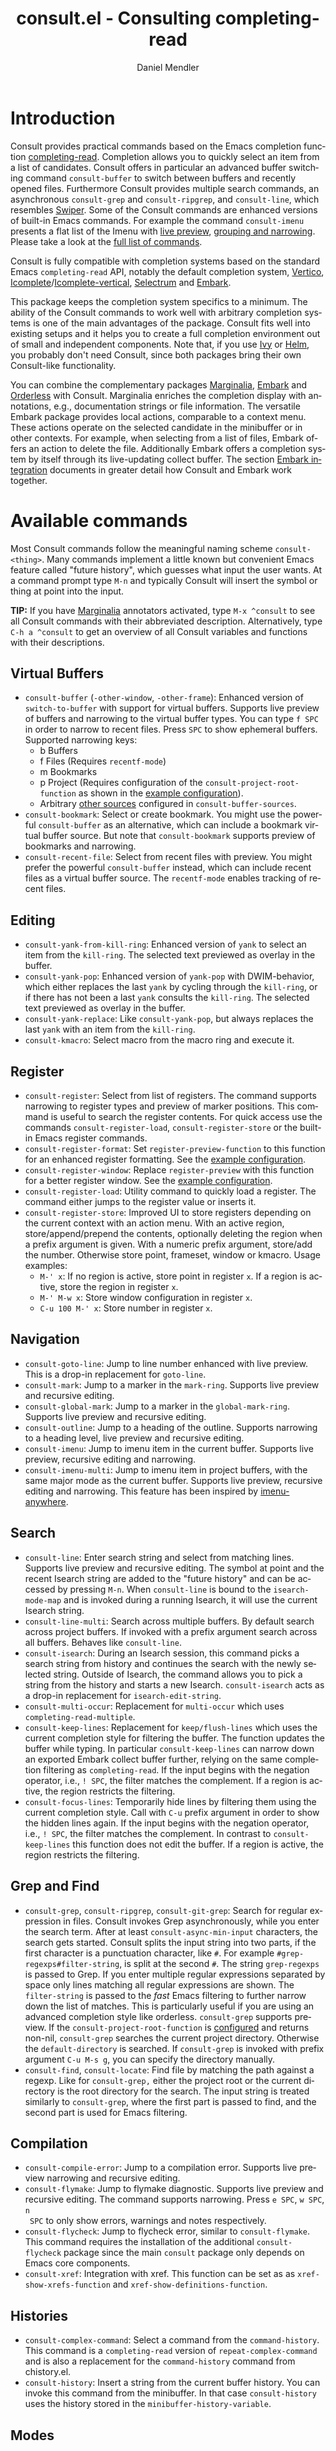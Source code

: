 #+title: consult.el - Consulting completing-read
#+author: Daniel Mendler
#+language: en
#+export_file_name: consult.texi
#+texinfo_dir_category: Emacs
#+texinfo_dir_title: Consult: (consult).
#+texinfo_dir_desc: Useful commands built on completing-read.

#+html: <a href="http://elpa.gnu.org/packages/consult.html"><img alt="GNU ELPA" src="https://elpa.gnu.org/packages/consult.svg"/></a>
#+html: <a href="http://elpa.gnu.org/devel/consult.html"><img alt="GNU-devel ELPA" src="https://elpa.gnu.org/devel/consult.svg"/></a>
#+html: <a href="https://melpa.org/#/consult"><img alt="MELPA" src="https://melpa.org/packages/consult-badge.svg"/></a>
#+html: <a href="https://stable.melpa.org/#/consult"><img alt="MELPA Stable" src="https://stable.melpa.org/packages/consult-badge.svg"/></a>

* Introduction
  :properties:
  :description: Why Consult?
  :end:
#+cindex: introduction

Consult provides practical commands based on the Emacs completion function
[[https://www.gnu.org/software/emacs/manual/html_node/elisp/Minibuffer-Completion.html][completing-read]]. Completion allows you to quickly select an item from a list of
candidates. Consult offers in particular an advanced buffer switching command
=consult-buffer= to switch between buffers and recently opened files. Furthermore
Consult provides multiple search commands, an asynchronous =consult-grep= and
=consult-ripgrep=, and =consult-line=, which resembles [[https://github.com/abo-abo/swiper#swiper][Swiper]]. Some of the Consult
commands are enhanced versions of built-in Emacs commands. For example the
command =consult-imenu= presents a flat list of the Imenu with [[#live-previews][live preview]],
[[#narrowing-and-grouping][grouping and narrowing]]. Please take a look at the [[#available-commands][full list of commands]].

Consult is fully compatible with completion systems based on the standard Emacs
=completing-read= API, notably the default completion system, [[https://github.com/minad/vertico][Vertico]],
[[https://www.gnu.org/software/emacs/manual/html_node/emacs/Icomplete.html][Icomplete]]/[[https://github.com/oantolin/icomplete-vertical][Icomplete-vertical]], [[https://github.com/raxod502/selectrum][Selectrum]] and [[https://github.com/oantolin/embark/][Embark]].

This package keeps the completion system specifics to a minimum. The ability of
the Consult commands to work well with arbitrary completion systems is one of
the main advantages of the package. Consult fits well into existing setups and
it helps you to create a full completion environment out of small and
independent components. Note that, if you use [[https://github.com/abo-abo/swiper#ivy][Ivy]] or [[https://github.com/emacs-helm/helm][Helm]], you probably don't
need Consult, since both packages bring their own Consult-like functionality.

You can combine the complementary packages [[https://github.com/minad/marginalia/][Marginalia]], [[https://github.com/oantolin/embark/][Embark]] and [[https://github.com/oantolin/orderless][Orderless]] with
Consult. Marginalia enriches the completion display with annotations, e.g.,
documentation strings or file information. The versatile Embark package provides
local actions, comparable to a context menu. These actions operate on the
selected candidate in the minibuffer or in other contexts. For example, when
selecting from a list of files, Embark offers an action to delete the file.
Additionally Embark offers a completion system by itself through its
live-updating collect buffer. The section [[#embark-integration][Embark integration]] documents in
greater detail how Consult and Embark work together.

** Screenshots                                                     :noexport:

#+caption: consult-grep
[[https://github.com/minad/consult/blob/main/images/consult-grep.gif?raw=true]]
Fig. 1: Command =consult-git-grep=

#+caption: consult-imenu
[[https://github.com/minad/consult/blob/main/images/consult-imenu.png?raw=true]]
Fig. 2: Command =consult-imenu=

#+caption: consult-line
[[https://github.com/minad/consult/blob/main/images/consult-line.png?raw=true]]
Fig. 3: Command =consult-line=

* Available commands
  :properties:
  :custom_id: available-commands
  :description: Navigation, search, editing commands and more
  :end:
#+cindex: commands

Most Consult commands follow the meaningful naming scheme =consult-<thing>=.
Many commands implement a little known but convenient Emacs feature called
"future history", which guesses what input the user wants. At a command prompt
type =M-n= and typically Consult will insert the symbol or thing at point into
the input.

*TIP:* If you have [[https://github.com/minad/marginalia][Marginalia]] annotators activated, type =M-x ^consult= to see
all Consult commands with their abbreviated description. Alternatively, type
=C-h a ^consult= to get an overview of all Consult variables and functions with
their descriptions.

** Virtual Buffers
   :properties:
   :description: Buffers, bookmarks and recent files
   :end:
 #+cindex: virtual buffers

 #+findex: consult-buffer
 #+findex: consult-buffer-other-window
 #+findex: consult-buffer-other-frame
 #+findex: consult-recent-file
 #+findex: consult-bookmark
 - =consult-buffer= (=-other-window=, =-other-frame=): Enhanced version
   of =switch-to-buffer= with support for virtual buffers. Supports live preview
   of buffers and narrowing to the virtual buffer types. You can type =f SPC= in
   order to narrow to recent files. Press =SPC= to show ephemeral buffers.
   Supported narrowing keys:
   - b Buffers
   - f Files (Requires =recentf-mode=)
   - m Bookmarks
   - p Project (Requires configuration of the =consult-project-root-function=
     as shown in the [[#use-package-example][example configuration]]).
   - Arbitrary [[#multiple-sources][other sources]] configured in =consult-buffer-sources=.
 - =consult-bookmark=: Select or create bookmark. You might use the
   powerful =consult-buffer= as an alternative, which can include a bookmark
   virtual buffer source. But note that =consult-bookmark= supports preview of
   bookmarks and narrowing.
 - =consult-recent-file=: Select from recent files with preview.
   You might prefer the powerful =consult-buffer= instead, which can include
   recent files as a virtual buffer source. The =recentf-mode= enables tracking of
   recent files.

** Editing
   :properties:
   :description: Commands useful for editing
   :end:
 #+cindex: editing

 #+findex: consult-yank-pop
 #+findex: consult-yank-from-kill-ring
 #+findex: consult-yank-replace
 #+findex: consult-kmacro
 - =consult-yank-from-kill-ring=: Enhanced version of =yank= to select an item
   from the =kill-ring=. The selected text previewed as overlay in the buffer.
 - =consult-yank-pop=: Enhanced version of =yank-pop= with DWIM-behavior, which
   either replaces the last =yank= by cycling through the =kill-ring=, or if there
   has not been a last =yank= consults the =kill-ring=. The selected text previewed
   as overlay in the buffer.
 - =consult-yank-replace=: Like =consult-yank-pop=, but always replaces the last
   =yank= with an item from the =kill-ring=.
 - =consult-kmacro=: Select macro from the macro ring and execute it.

** Register
   :properties:
   :description: Searching through registers and fast access
   :end:
 #+cindex: register

 #+findex: consult-register
 #+findex: consult-register-load
 #+findex: consult-register-store
 #+findex: consult-register-format
 #+findex: consult-register-window
 - =consult-register=: Select from list of registers. The command
   supports narrowing to register types and preview of marker positions. This
   command is useful to search the register contents. For quick access use the
   commands =consult-register-load=, =consult-register-store= or the built-in Emacs
   register commands.
 - =consult-register-format=: Set =register-preview-function= to this function for
   an enhanced register formatting. See the [[#use-package-example][example configuration]].
 - =consult-register-window=: Replace =register-preview= with this function for a
   better register window. See the [[#use-package-example][example configuration]].
 - =consult-register-load=: Utility command to quickly load a register.
   The command either jumps to the register value or inserts it.
 - =consult-register-store=: Improved UI to store registers depending on the current
   context with an action menu. With an active region, store/append/prepend the
   contents, optionally deleting the region when a prefix argument is given.
   With a numeric prefix argument, store/add the number. Otherwise store point,
   frameset, window or kmacro. Usage examples:
   * =M-' x=: If no region is active, store point in register =x=.
     If a region is active, store the region in register =x=.
   * =M-' M-w x=: Store window configuration in register =x=.
   * =C-u 100 M-' x=: Store number in register =x=.

** Navigation
   :properties:
   :description: Mark rings, outlines and imenu
   :end:
 #+cindex: navigation

 #+findex: consult-goto-line
 #+findex: consult-mark
 #+findex: consult-global-mark
 #+findex: consult-outline
 #+findex: consult-imenu
 #+findex: consult-imenu-multi
 - =consult-goto-line=: Jump to line number enhanced with live preview.
   This is a drop-in replacement for =goto-line=.
 - =consult-mark=: Jump to a marker in the =mark-ring=. Supports live
   preview and recursive editing.
 - =consult-global-mark=: Jump to a marker in the =global-mark-ring=.
   Supports live preview and recursive editing.
 - =consult-outline=: Jump to a heading of the outline. Supports narrowing
   to a heading level, live preview and recursive editing.
 - =consult-imenu=: Jump to imenu item in the current buffer. Supports
   live preview, recursive editing and narrowing.
 - =consult-imenu-multi=: Jump to imenu item in project buffers, with
   the same major mode as the current buffer. Supports live preview,
   recursive editing and narrowing. This feature has been inspired by
   [[https://github.com/vspinu/imenu-anywhere][imenu-anywhere]].

** Search
   :properties:
   :description: Line search, grep and file search
   :end:
 #+cindex: search

 #+findex: consult-line
 #+findex: consult-line-multi
 #+findex: consult-multi-occur
 #+findex: consult-keep-lines
 #+findex: consult-focus-lines
 #+findex: consult-isearch
 - =consult-line=: Enter search string and select from matching lines.
   Supports live preview and recursive editing. The symbol at point and the
   recent Isearch string are added to the "future history" and can be accessed
   by pressing =M-n=. When =consult-line= is bound to the =isearch-mode-map= and
   is invoked during a running Isearch, it will use the current Isearch string.
 - =consult-line-multi=: Search across multiple buffers. By default search across
   project buffers. If invoked with a prefix argument search across all buffers.
   Behaves like =consult-line=.
 - =consult-isearch=: During an Isearch session, this command picks a
   search string from history and continues the search with the newly selected
   string. Outside of Isearch, the command allows you to pick a string from the
   history and starts a new Isearch. =consult-isearch= acts as a drop-in
   replacement for =isearch-edit-string=.
 - =consult-multi-occur=: Replacement for =multi-occur= which uses
   =completing-read-multiple=.
 - =consult-keep-lines=: Replacement for =keep/flush-lines=
   which uses the current completion style for filtering the buffer. The
   function updates the buffer while typing. In particular =consult-keep-lines=
   can narrow down an exported Embark collect buffer further, relying on the
   same completion filtering as ~completing-read~. If the input begins with the
   negation operator, i.e., ~! SPC~, the filter matches the complement. If a
   region is active, the region restricts the filtering.
 - =consult-focus-lines=: Temporarily hide lines by filtering them using the current
   completion style. Call with =C-u= prefix argument in order to show the hidden
   lines again. If the input begins with the negation operator, i.e., ~! SPC~,
   the filter matches the complement. In contrast to =consult-keep-lines= this
   function does not edit the buffer. If a region is active, the region restricts
   the filtering.

** Grep and Find
   :properties:
   :description: Searching through the filesystem
   :end:
 #+cindex: grep
 #+cindex: find
 #+cindex: locate

 #+findex: consult-grep
 #+findex: consult-ripgrep
 #+findex: consult-git-grep
 #+findex: consult-find
 #+findex: consult-locate
 - =consult-grep=, =consult-ripgrep=, =consult-git-grep=: Search for regular expression
   in files. Consult invokes Grep asynchronously, while you enter the search
   term. After at least =consult-async-min-input= characters, the search gets
   started. Consult splits the input string into two parts, if the first
   character is a punctuation character, like =#=. For example
   =#grep-regexps#filter-string=, is split at the second =#=. The string
   =grep-regexps= is passed to Grep. If you enter multiple regular expressions
   separated by space only lines matching all regular expressions are shown. The
   =filter-string= is passed to the /fast/ Emacs filtering to further narrow down
   the list of matches. This is particularly useful if you are using an advanced
   completion style like orderless. =consult-grep= supports preview. If the
   =consult-project-root-function= is [[#use-package-example][configured]] and returns non-nil, =consult-grep=
   searches the current project directory. Otherwise the =default-directory= is
   searched. If =consult-grep= is invoked with prefix argument =C-u M-s g=, you can
   specify the directory manually.
 - =consult-find=, =consult-locate=: Find file by
   matching the path against a regexp. Like for =consult-grep,= either the project
   root or the current directory is the root directory for the search. The input
   string is treated similarly to =consult-grep=, where the first part is passed
   to find, and the second part is used for Emacs filtering.

** Compilation
   :properties:
   :description: Jumping to references and compilation errors
   :end:
  #+cindex: compilation errors

 #+findex: consult-compile-error
 #+findex: consult-flymake
 #+findex: consult-flycheck
 #+findex: consult-xref
 - =consult-compile-error=: Jump to a compilation error. Supports live preview
   narrowing and recursive editing.
 - =consult-flymake=: Jump to flymake diagnostic. Supports live preview and
   recursive editing. The command supports narrowing. Press =e SPC=, =w SPC=, =n
   SPC= to only show errors, warnings and notes respectively.
 - =consult-flycheck=: Jump to flycheck error, similar to =consult-flymake=.
   This command requires the installation of the additional =consult-flycheck=
   package since the main =consult= package only depends on Emacs core
   components.
 - =consult-xref=: Integration with xref. This function can be set as
   as =xref-show-xrefs-function= and =xref-show-definitions-function=.

** Histories
   :properties:
   :description: Navigating histories
   :end:
 #+cindex: history

 #+findex: consult-complex-command
 #+findex: consult-history
 - =consult-complex-command=: Select a command from the
   =command-history=. This command is a =completing-read= version of
   =repeat-complex-command= and is also a replacement for the =command-history=
   command from chistory.el.
 - =consult-history=: Insert a string from the current buffer history.
   You can invoke this command from the minibuffer. In that case =consult-history=
   uses the  history stored in the =minibuffer-history-variable=.

** Modes
   :properties:
   :description: Toggling minor modes and executing commands
   :end:
 #+cindex: minor mode
 #+cindex: major mode

 #+findex: consult-minor-mode-menu
 #+findex: consult-mode-command
 - =consult-minor-mode-menu=: Enable/disable minor mode. Supports
   narrowing to on/off/local/global modes by pressing =i/o/l/g SPC=
   respectively.
 - =consult-mode-command=: Run a command from the currently active minor
   or major modes. Supports narrowing to local-minor/global-minor/major
   mode via the keys =l/g/m=.

** Org Mode
   :properties:
   :description: Org-specific commands
   :end:

 #+findex: consult-org-heading
 #+findex: consult-org-agenda
 - =consult-org-heading=: Similar to =consult-outline=, for Org
   buffers. Supports narrowing by heading level, priority and TODO
   state, as well as live preview and recursive editing.
 - =consult-org-agenda=: Jump to an agenda heading. Supports
   narrowing by heading level, priority and TODO state, as well as
   live preview and recursive editing.

** Miscellaneous
   :properties:
   :description: Various other useful commands
   :end:

 #+findex: consult-apropos
 #+findex: consult-file-externally
 #+findex: consult-completion-in-region
 #+findex: consult-completing-read-multiple
 #+findex: consult-theme
 #+findex: consult-man
 #+findex: consult-preview-at-point
 #+findex: consult-preview-at-point-mode
 - =consult-apropos=: Replacement for =apropos= with completion.
 - =consult-man=: Find Unix man page, via Unix =apropos= or =man -k=.
   =consult-man= opens the selected man page using the Emacs =man= command.
 - =consult-file-externally=: Select a file and open it externally,
   e.g. using =xdg-open= on Linux.
 - =consult-theme=: Select a theme and disable all currently enabled
   themes. Supports live preview of the theme while scrolling through the
   candidates.
 - =consult-preview-at-point= and =consult-preview-at-point-mode=: Command and
   minor mode which previews the candidate at point in the =*Completions*= buffer.
   This is mainly relevant if you use the default =*Completions*= UI or if you
   want to enable preview in Embark Collect buffers.
 - =consult-completion-in-region=: This function can be set as
   =completion-in-region-function=. Then the minibuffer completion UI will be used
   for =completion-at-point=. This function is particularly useful in combination
   with Vertico or Icomplete, since these UIs do not provide their own
   =completion-in-region-function=. Selectrum already comes with its own function
   similar to =consult-completion-in-region=. If you use the default =*Completions*=
   UI, note that =consult-completion-in-region= is not useful.
   #+begin_src emacs-lisp
     ;; Use `consult-completion-in-region' if Vertico is enabled.
     ;; Otherwise use the default `completion--in-region' function.
     (setq completion-in-region-function
           (lambda (&rest args)
             (apply (if vertico-mode
                        #'consult-completion-in-region
                      #'completion--in-region)
                    args)))
   #+end_src
   Instead of =consult-completion-in-region=, you may prefer to see the
   completions directly in the buffer as a small popup. In that case, I
   recommend either the [[https://github.com/minad/corfu][Corfu]] or the [[https://github.com/company-mode/company-mode][Company]] package. There is a technical
   caveat of =consult-completion-in-region= in combination with Lsp-mode or Eglot.
   The Lsp server relies on the input at point, in order to generate refined
   candidate strings. Since the completion is transferred from the original
   buffer to the minibuffer, the server does not receive the updated input. Lsp
   completion should work with Corfu or Company though, which perform the
   completion directly in the original buffer.
 - =consult-completing-read-multiple=: Enhanced drop-in replacement for
   =completing-read-multiple= which works better for long candidates. You can
   select/deselect multiple candidates by pressing ~RET~. Afterwards the
   selections are confirmed by pressing ~RET~ again.

* Special features
  :properties:
  :description: Enhancements over built-in `completing-read'
  :end:

 Consult enhances =completing-read= with live previews of candidates, additional
 narrowing capabilities to candidate groups and asynchronously generated
 candidate lists. The internal =consult--read= function, which is used by most
 Consult commands, is a thin wrapper around =completing-read= and provides the
 special functionality. In order to support multiple candidate sources there
 exists the high-level function =consult--multi=. The architecture of Consult
 allows it to work with different completion systems in the backend, while still
 offering advanced features.

** Live previews
   :properties:
   :description: Preview the currently selected candidate
   :custom_id: live-previews
   :end:
 #+cindex: preview

 Some Consult commands support live previews. For example when you scroll
 through the items of =consult-line=, the buffer will scroll to the
 corresponding position. It is possible to jump back and forth between the
 minibuffer and the buffer to perform recursive editing while the search is
 ongoing.

 Consult enables previews by default. You can disable them by adjusting the
 =consult-preview-key= variable. Furthermore it is possible to specify keybindings
 which trigger the preview manually as shown in the [[#use-package-example][example configuration]]. The
 default setting of =consult-preview-key= is =any= which means that Consult triggers
 the preview /immediately/ on any key press when the selected candidate changes.
 You can configure each command individually with its own =:preview-key=. The
 following settings are possible:

 - Automatic and immediate =any=
 - Automatic and delayed =(:debounce 0.5 any)=
 - Manual and immediate =(kbd "M-.")=
 - Manual and delayed =(list :debounce 0.5 (kbd "M-."))=
 - Disabled =nil=

 A safe recommendation is to leave automatic immediate previews enabled in
 general and disable the automatic preview only for commands, where the preview
 may be expensive due to file loading.

 #+begin_src emacs-lisp
   (consult-customize
    consult-ripgrep consult-git-grep consult-grep
    consult-bookmark consult-recent-file consult-xref
    consult--source-file consult--source-project-file consult--source-bookmark
    :preview-key (kbd "M-."))
 #+end_src

 In this case one may wonder what the difference is between using an Embark
 action on the current candidate in comparison to a manually triggered preview.
 The main difference is that the files opened by manual preview are closed again
 after the completion session. Furthermore during preview some functionality is
 disabled to improve the performance, see for example
 =consult-preview-excluded-hooks=. Files larger than =consult-preview-raw-size=
 are previewed literally without syntax highlighting and without changing the
 major mode.

 Delaying the preview is particularly useful for =consult-theme=, since the theme
 preview is a little bit slow. The delay can result in a smoother UI.

 #+begin_src emacs-lisp
   ;; Preview on any key press, but delay 0.5s
   (consult-customize consult-theme :preview-key '(:debounce 0.5 any))
   ;; Preview immediately on M-., on up/down after 0.5s, on any other key after 1s
   (consult-customize consult-theme
                      :preview-key
                      (list (kbd "M-.")
                            :debounce 0.5 (kbd "<up>") (kbd "<down>")
                            :debounce 1 any))
 #+end_src

** Narrowing and grouping
   :properties:
   :description: Restricting the completion to a candidate group
   :custom_id: narrowing-and-grouping
   :end:
 #+cindex: narrowing

 Consult has special support for candidate groups. If the completion UI supports
 the grouping functionality, the UI separates the groups with thin lines and
 shows group titles. As of now, Vertico, Selectrum and Icomplete-vertical
 provide support. Grouping is useful if the list of candidates consists of
 candidates of multiple types or candidates from [[#multiple-sources][multiple sources]], like the
 =consult-buffer= command, which shows both buffers and recently opened files.
 Note that you can disable the group titles by setting the =:group= property of
 the corresponding command to using the =consult-customize= macro.

 By entering a narrowing prefix or by pressing a narrowing key it is possible to
 restrict the completion candidates to a certain candidate group. When you use
 the =consult-buffer= command, you can enter the prefix =b SPC= to restrict list of
 candidates to buffers only. If you press =DEL= afterwards, the full candidate
 list will be shown again. Furthermore a narrowing prefix key and a widening key
 can be configured which can be pressed to achieve the same effect, see the
 configuration variables =consult-narrow-key= and =consult-widen-key=.

 After pressing =consult-narrow-key=, the possible narrowing keys can be shown
 by pressing =C-h=. When pressing =C-h= after some prefix key, the
 =prefix-help-command= is invoked, which shows the keybinding help window by
 default. As a more compact alternative, there is the =consult-narrow-help=
 command which can be bound to a key, for example =?= or =C-h= in the
 =consult-narrow-map=, as shown in the [[#use-package-example][example configuration]]. If [[https://github.com/justbur/emacs-which-key][which-key]] is
 installed, the narrowing keys are automatically shown in the which-key window
 after pressing the =consult-narrow-key=.

** Asynchronous search
   :properties:
   :description: Filtering asynchronously generated candidate lists
   :end:
 #+cindex: asynchronous search

 Consult has support for asynchronous generation of candidate lists. This
 feature is used for search commands like =consult-grep=, where the list of
 matches is generated dynamically while the user is typing a grep regular
 expression. The grep process is executed in the background. When modifying the
 grep regular expression, the background process is terminated and a new process
 is started with the modified regular expression.

 The matches, which have been found, can then be narrowed using the installed
 Emacs completion-style. This can be powerful if you are using for example the
 =orderless= completion style.

 This two-level filtering is possible by splitting the input string. Part of the
 input string is treated as input to grep and part of the input is used for
 filtering. There are multiple splitting styles available, configured in
 ~consult-async-split-styles-alist~: =nil=, =comma=, =semicolon= and =perl=. The default
 splitting style is configured with the variable ~consult-async-split-style~.

 With the =comma= and =semicolon= splitting styles, the first word before the comma
 or semicolon is passed to grep, the remaining string is used for filtering. The
 =nil= splitting style does not perform any splitting, the whole input is passed
 to grep.

 The =perl= splitting style splits the input string at a punctuation character,
 using a similar syntax as Perl regular expressions.

 Examples:

 - =#defun=: Search for "defun" using grep.
 - =#consult embark=: Search for both "consult" and "embark" using grep.
 - =#defun#consult=: Search for "defun" using grep, filter with the word
   "consult".
 - =/defun/consult=: It is also possible to use other punctuation
   characters.
 - =#to#=: Force searching for "to" using grep, since the grep pattern
   must be longer than =consult-async-min-input= characters by default.
 - =#defun -- --invert-match#=: Pass argument =--invert-match= to grep.

 Asynchronous processes like =find= and =grep= create an error log buffer
 =_*consult-async*= (note the leading space), which is useful for
 troubleshooting. The prompt has a small indicator showing the process status:

 - =:= the usual prompt colon, before input is provided.
 - =*= with warning face, the process is running.
 - =:= with success face, success, process exited with an error code of zero.
 - =!= with error face, failure, process exited with a nonzero error code.
 - =;= with error face, interrupted, for example if more input is provided.

** Multiple sources
   :properties:
   :description: Combining candidates from different sources
   :custom_id: multiple-sources
   :end:
  #+cindex: multiple sources

  Multiple synchronous candidate sources can be combined. This feature
  is used by the =consult-buffer= command to present buffer-like candidates in a
  single menu for quick access. By default =consult-buffer= includes buffers,
  bookmarks, recent files and project-specific buffers and files. It is possible
  to configure the list of sources via the =consult-buffer-sources= variable.
  Arbitrary custom sources can be defined.

  As an example, the bookmark source is defined as follows:

  #+begin_src emacs-lisp
  (defvar consult--source-bookmark
    `(:name     "Bookmark"
      :narrow   ?m
      :category bookmark
      :face     consult-bookmark
      :history  bookmark-history
      :items    ,#'bookmark-all-names
      :action   ,#'consult--bookmark-action))
  #+end_src

  Required source fields:
  - =:category= Completion category.
  - =:items= List of strings to select from or function returning list of strings.

  Optional source fields:
  - =:name= Name of the source, used for narrowing, group titles and annotations.
  - =:narrow= Narrowing character or =(character . string)= pair.
  - =:preview-key= Preview key or keys which trigger preview.
  - =:enabled= Function which must return t if the source is enabled.
  - =:hidden= When t candidates of this source are hidden by default.
  - =:face= Face used for highlighting the candidates.
  - =:annotate= Annotation function called for each candidate, returns string.
  - =:history= Name of history variable to add selected candidate.
  - =:default= Must be t if the first item of the source is the default value.
  - =:action= Action function called with the selected candidate.
  - =:state= State constructor for the source, must return the state function.
  - Other source fields can be added specifically to the use case.

  The =:state= and =:action= fields of the sources deserve a longer explanation.
  The =:action= function takes a single argument and is only called after
  selection with the selected candidate, if the selection has not been aborted.
  This functionality is provided for convenience and easy definition of sources.
  The =:state= field is more complicated and general. The =:state= function is a
  constructor function without arguments, which can perform some setup
  necessary for the preview. It must return a closure with two arguments: The
  first argument is the candidate string, the second argument is the restore
  flag. The state function is called during preview, if a preview key has been
  pressed, with the selected candidate or nil and the restore argument being
  nil. Furthermore the state function is always called after selection with the
  selected candidate or nil. The state function is called with nil for the
  candidate if for example the selection process has been aborted or if the
  original preview state should be restored during preview. The restore flag is
  t for the final call. The final call happens even if preview is disabled. For
  this reason you can also use the final call to the state function in a similar
  way as =:action=. You probably only want to specify both =:state= and
  =:action= if =:state= is purely responsible for preview and =:action= is then
  responsible for the real action after selection.

  In order to avoid slowness, =consult-buffer= only preview buffers by default.
  Loading recent files, bookmarks or views can result in expensive operations.
  However it is possible to configure the bookmark and file sources to also
  perform preview.

  #+begin_src emacs-lisp
    (consult-customize
     consult--source-file consult--source-project-file consult--source-bookmark
     :preview-key (kbd "M-."))
  #+end_src

  Sources can be added directly to the =consult-buffer-source= list for
  convenience. For example views can be added to the list of virtual buffers
  from a library like https://github.com/minad/bookmark-view/.

  #+begin_src emacs-lisp
  ;; Configure new bookmark-view source
  (add-to-list 'consult-buffer-sources
                (list :name     "View"
                      :narrow   ?v
                      :category 'bookmark
                      :face     'font-lock-keyword-face
                      :history  'bookmark-view-history
                      :action   #'consult--bookmark-jump
                      :items    #'bookmark-view-names)
                'append)

  ;; Modify bookmark source, such that views are hidden
  (setq consult--source-bookmark
        (plist-put
         consult--source-bookmark :items
         (lambda ()
           (bookmark-maybe-load-default-file)
           (mapcar #'car
                   (seq-remove (lambda (x)
                                 (eq #'bookmark-view-handler
                                     (alist-get 'handler (cdr x))))
                               bookmark-alist)))))
  #+end_src

  Other useful sources allow the creation of terminal and eshell
  buffers if they do not exist yet.

  #+begin_src emacs-lisp
  (defun mode-buffer-exists-p (mode)
    (seq-some (lambda (buf)
                (provided-mode-derived-p
                 (buffer-local-value 'major-mode buf)
                 mode))
              (buffer-list)))

  (defvar eshell-source
    `(:category 'consult-new
      :face     'font-lock-constant-face
      :action   ,(lambda (_) (eshell))
      :items
      ,(lambda ()
         (unless (mode-buffer-exists-p 'eshell-mode)
           '("*eshell* (new)")))))

  (defvar term-source
    `(:category 'consult-new
      :face     'font-lock-constant-face
      :action
      ,(lambda (_)
         (ansi-term (or (getenv "SHELL") "/bin/sh")))
      :items
      ,(lambda ()
         (unless (mode-buffer-exists-p 'term-mode)
           '("*ansi-term* (new)")))))

  (add-to-list 'consult-buffer-sources 'eshell-source 'append)
  (add-to-list 'consult-buffer-sources 'term-source 'append)
  #+end_src

  For more details, see the documentation of =consult-buffer= and of the
  internal =consult--multi= API. The =consult--multi= function can be used to
  create new multi-source commands, but is part of the internal API as of now,
  since some details may still change.

** Embark integration
   :properties:
   :description: Actions, Grep/Occur-buffer export
   :custom_id: embark-integration
   :end:
 #+cindex: embark

 *NOTE*: Install the =embark-consult= package from MELPA, which provides
 Consult-specific Embark actions and the Occur buffer export.

 Embark is a versatile package which offers context dependent actions,
 comparable to a context menu. See the [[https://github.com/oantolin/embark][Embark manual]] for an extensive
 description of its capabilities.

 Actions are commands which can operate on the currently selected candidate (or
 target in Embark terminology). When completing files, for example the
 =delete-file= command is offered. With Embark you can execute arbitrary commands
 on the currently selected candidate via =M-x=.

 Furthermore Embark provides the =embark-collect-snapshot= command, which collects
 candidates and presents them in an Embark collect buffer, where further actions
 can be applied to them. A related feature is the =embark-export= command, which
 exports candidate lists to a buffer of a special type. For example in the case
 of file completion, a Dired buffer is opened.

 In the context of Consult, particularly exciting is the possibility to export
 the matching lines from =consult-line=, =consult-outline=, =consult-mark= and
 =consult-global-mark=. The matching lines are exported to an Occur buffer where
 they can be edited via the =occur-edit-mode= (press key =e=). Similarly,
 Embark supports exporting the matches found by =consult-grep=,
 =consult-ripgrep= and =consult-git-grep= to a Grep buffer, where the matches
 across files can be edited, if the [[https://github.com/mhayashi1120/Emacs-wgrep][wgrep]] package is installed. The two
 workflows are symmetric.

 + =consult-line= -> =embark-export= to =occur-mode= buffer
   -> =occur-edit-mode= for editing of matches in buffer.
 + =consult-grep= -> =embark-export= to =grep-mode= buffer
   -> =wgrep= for editing of all matches.

* Configuration
  :properties:
  :description: Example configuration and customization variables
  :end:

Consult can be installed from [[http://elpa.gnu.org/packages/consult.html][ELPA]] or [[https://melpa.org/#/consult][MELPA]] via the Emacs built-in package
manager. Alternatively it can be directly installed from the development
repository via other non-standard package managers.

There is the [[https://github.com/minad/consult/wiki][Consult wiki]], where additional configuration examples can be
contributed.

*IMPORTANT:* It is strongly recommended that you enable [[https://www.gnu.org/software/emacs/manual/html_node/elisp/Lexical-Binding.html][lexical binding]] in your
configuration. Consult uses a functional programming style, relying on lambdas
and lexical closures. For this reason many Consult-related snippets require
lexical binding.

** Use-package example
 :properties:
 :description: Configuration example based on use-package
 :custom_id: use-package-example
 :end:
 #+cindex: use-package

The Consult package only provides commands and does not add any keybindings or
modes. Therefore the package is non-intrusive but requires a little setup
effort. In order to use the Consult commands, it is advised to add keybindings
for commands which are accessed often. Rarely used commands can be invoked via
=M-x=. Feel free to only bind the commands you consider useful to your workflow.
The configuration shown here relies on the =use-package= macro, which is a
convenient tool to manage package configurations.

*NOTE:* There is the [[https://github.com/minad/consult/wiki][Consult wiki]], where you can contribute additional
configuration examples.

 #+begin_src emacs-lisp
   ;; Example configuration for Consult
   (use-package consult
     ;; Replace bindings. Lazily loaded due by `use-package'.
     :bind (;; C-c bindings (mode-specific-map)
            ("C-c h" . consult-history)
            ("C-c m" . consult-mode-command)
            ("C-c b" . consult-bookmark)
            ("C-c k" . consult-kmacro)
            ;; C-x bindings (ctl-x-map)
            ("C-x M-:" . consult-complex-command)     ;; orig. repeat-complex-command
            ("C-x b" . consult-buffer)                ;; orig. switch-to-buffer
            ("C-x 4 b" . consult-buffer-other-window) ;; orig. switch-to-buffer-other-window
            ("C-x 5 b" . consult-buffer-other-frame)  ;; orig. switch-to-buffer-other-frame
            ;; Custom M-# bindings for fast register access
            ("M-#" . consult-register-load)
            ("M-'" . consult-register-store)          ;; orig. abbrev-prefix-mark (unrelated)
            ("C-M-#" . consult-register)
            ;; Other custom bindings
            ("M-y" . consult-yank-pop)                ;; orig. yank-pop
            ("<help> a" . consult-apropos)            ;; orig. apropos-command
            ;; M-g bindings (goto-map)
            ("M-g e" . consult-compile-error)
            ("M-g f" . consult-flymake)               ;; Alternative: consult-flycheck
            ("M-g g" . consult-goto-line)             ;; orig. goto-line
            ("M-g M-g" . consult-goto-line)           ;; orig. goto-line
            ("M-g o" . consult-outline)               ;; Alternative: consult-org-heading
            ("M-g m" . consult-mark)
            ("M-g k" . consult-global-mark)
            ("M-g i" . consult-imenu)
            ("M-g I" . consult-imenu-multi)
            ;; M-s bindings (search-map)
            ("M-s f" . consult-find)
            ("M-s F" . consult-locate)
            ("M-s g" . consult-grep)
            ("M-s G" . consult-git-grep)
            ("M-s r" . consult-ripgrep)
            ("M-s l" . consult-line)
            ("M-s L" . consult-line-multi)
            ("M-s m" . consult-multi-occur)
            ("M-s k" . consult-keep-lines)
            ("M-s u" . consult-focus-lines)
            ;; Isearch integration
            ("M-s e" . consult-isearch)
            :map isearch-mode-map
            ("M-e" . consult-isearch)                 ;; orig. isearch-edit-string
            ("M-s e" . consult-isearch)               ;; orig. isearch-edit-string
            ("M-s l" . consult-line)                  ;; needed by consult-line to detect isearch
            ("M-s L" . consult-line-multi))           ;; needed by consult-line to detect isearch

     ;; Enable automatic preview at point in the *Completions* buffer.
     ;; This is relevant when you use the default completion UI,
     ;; and not necessary for Vertico, Selectrum, etc.
     :hook (completion-list-mode . consult-preview-at-point-mode)

     ;; The :init configuration is always executed (Not lazy)
     :init

     ;; Optionally configure the register formatting. This improves the register
     ;; preview for `consult-register', `consult-register-load',
     ;; `consult-register-store' and the Emacs built-ins.
     (setq register-preview-delay 0
           register-preview-function #'consult-register-format)

     ;; Optionally tweak the register preview window.
     ;; This adds thin lines, sorting and hides the mode line of the window.
     (advice-add #'register-preview :override #'consult-register-window)

     ;; Optionally replace `completing-read-multiple' with an enhanced version.
     (advice-add #'completing-read-multiple :override #'consult-completing-read-multiple)

     ;; Use Consult to select xref locations with preview
     (setq xref-show-xrefs-function #'consult-xref
           xref-show-definitions-function #'consult-xref)

     ;; Configure other variables and modes in the :config section,
     ;; after lazily loading the package.
     :config

     ;; Optionally configure preview. The default value
     ;; is 'any, such that any key triggers the preview.
     ;; (setq consult-preview-key 'any)
     ;; (setq consult-preview-key (kbd "M-."))
     ;; (setq consult-preview-key (list (kbd "<S-down>") (kbd "<S-up>")))
     ;; For some commands and buffer sources it is useful to configure the
     ;; :preview-key on a per-command basis using the `consult-customize' macro.
     (consult-customize
      consult-theme
      :preview-key '(:debounce 0.2 any)
      consult-ripgrep consult-git-grep consult-grep
      consult-bookmark consult-recent-file consult-xref
      consult--source-file consult--source-project-file consult--source-bookmark
      :preview-key (kbd "M-."))

     ;; Optionally configure the narrowing key.
     ;; Both < and C-+ work reasonably well.
     (setq consult-narrow-key "<") ;; (kbd "C-+")

     ;; Optionally make narrowing help available in the minibuffer.
     ;; You may want to use `embark-prefix-help-command' or which-key instead.
     ;; (define-key consult-narrow-map (vconcat consult-narrow-key "?") #'consult-narrow-help)

     ;; Optionally configure a function which returns the project root directory.
     ;; There are multiple reasonable alternatives to chose from.
     ;;;; 1. project.el (project-roots)
     (setq consult-project-root-function
           (lambda ()
             (when-let (project (project-current))
               (car (project-roots project)))))
     ;;;; 2. projectile.el (projectile-project-root)
     ;; (autoload 'projectile-project-root "projectile")
     ;; (setq consult-project-root-function #'projectile-project-root)
     ;;;; 3. vc.el (vc-root-dir)
     ;; (setq consult-project-root-function #'vc-root-dir)
     ;;;; 4. locate-dominating-file
     ;; (setq consult-project-root-function (lambda () (locate-dominating-file "." ".git")))
   )
 #+end_src

** Custom variables
 :properties:
 :description: Short description of all customization settings
 :end:
 #+cindex: customization

 *TIP:* If you have [[https://github.com/minad/marginalia][Marginalia]] installed, type =M-x customize-variable RET
 ^consult= to see all Consult-specific customizable variables with their current
 values and abbreviated description. Alternatively, type =C-h a ^consult= to get
 an overview of all Consult variables and functions with their descriptions.

 | Variable                         | Description                                           |
 |----------------------------------+-------------------------------------------------------|
 | consult-after-jump-hook          | Functions to call after jumping to a location         |
 | consult-async-input-debounce     | Input debounce for asynchronous commands              |
 | consult-async-input-throttle     | Input throttle for asynchronous commands              |
 | consult-async-min-input          | Minimum numbers of letters needed for async process   |
 | consult-async-refresh-delay      | Refresh delay for asynchronous commands               |
 | consult-async-split-style        | Splitting style used for async commands               |
 | consult-async-split-styles-alist | Available splitting styles used for async commands    |
 | consult-bookmark-narrow          | Narrowing configuration for =consult-bookmark=          |
 | consult-buffer-filter            | Filter for =consult-buffer=                             |
 | consult-buffer-sources           | List of virtual buffer sources                        |
 | consult-crm-prefix               | Prefix string for CRM candidates                      |
 | consult-find-args                | Command line arguments for find                       |
 | consult-fontify-max-size         | Buffers larger than this limit are not fontified      |
 | consult-fontify-preserve         | Preserve fontification for line-based commands.       |
 | consult-git-grep-args            | Command line arguments for git-grep                   |
 | consult-goto-line-numbers        | Show line numbers for =consult-goto-line=               |
 | consult-grep-max-columns         | Maximal number of columns of the matching lines       |
 | consult-grep-args                | Command line arguments for grep                       |
 | consult-imenu-config             | Mode-specific configuration for =consult-imenu=         |
 | consult-line-numbers-widen       | Show absolute line numbers when narrowing is active.  |
 | consult-line-point-placement     | Placement of the point used by =consult-line=           |
 | consult-line-start-from-top      | Start the =consult-line= search from the top            |
 | consult-locate-args              | Command line arguments for locate                     |
 | consult-man-args                 | Command line arguments for man                        |
 | consult-mode-command-filter      | Filter for =consult-mode-command=                       |
 | consult-mode-histories           | Mode-specific history variables                       |
 | consult-narrow-key               | Narrowing prefix key during completion                |
 | consult-preview-key              | Keys which triggers preview                           |
 | consult-preview-excluded-hooks   | List of =find-file= hooks to avoid during preview       |
 | consult-preview-max-count        | Maximum number of files to keep open during preview   |
 | consult-preview-max-size         | Files larger than this size are not previewed         |
 | consult-preview-raw-size         | Files larger than this size are previewed in raw form |
 | consult-project-root-function    | Function which returns current project root           |
 | consult-register-narrow          | Narrowing configuration for =consult-register=          |
 | consult-ripgrep-args             | Command line arguments for ripgrep                    |
 | consult-themes                   | List of themes to be presented for selection          |
 | consult-widen-key                | Widening key during completion                        |

** Fine-tuning of individual commands
 :properties:
 :alt_title: Fine-tuning
 :description: Fine-grained configuration for special requirements
 :end:

 *NOTE:* Consult supports fine-grained customization of individual commands. This
 configuration feature exists for experienced users with special requirements.
 There is the [[https://github.com/minad/consult/wiki][Consult wiki]], where we collect further configuration examples.

 Commands and buffer sources allow flexible, individual customization by using
 the =consult-customize= macro. You can override any option passed to the internal
 =consult--read= API. The [[https://github.com/minad/consult/wiki][Consult wiki]] already contains a numerous useful
 configuration examples. Note that since =consult--read= is part of the internal
 API, options could be removed, replaced or renamed in future versions of the
 package.

 Useful options are:
 - =:prompt= set the prompt string
 - =:preview-key= set the preview key, default is =consult-preview-key=
 - =:initial= set the initial input
 - =:default= set the default value
 - =:history= set the history variable symbol
 - =:add-history= add items to the future history, for example symbol at point
 - =:sort= enable or disable sorting
 - =:group= set to nil to disable candidate grouping and titles.
 - =:inherit-input-method= set to non-nil to inherit the input method.

 #+begin_src emacs-lisp
   (consult-customize
    ;; Disable preview for `consult-theme' completely.
    consult-theme :preview-key nil
    ;; Set preview for `consult-buffer' to key `M-.'
    consult-buffer :preview-key (kbd "M-.")
    ;; For `consult-line' change the prompt and specify multiple preview
    ;; keybindings. Note that you should bind <S-up> and <S-down> in the
    ;; `minibuffer-local-completion-map' or `vertico-map' to the commands which
    ;; select the previous or next candidate.
    consult-line :prompt "Search: "
    :preview-key (list (kbd "<S-down>") (kbd "<S-up>")))
 #+end_src

 Generally it is possible to modify commands for your individual needs by the
 following techniques:

 1. Use =consult-customize= in order to change the command or source settings.
 2. Create your own wrapper function which passes modified arguments to the Consult functions.
 3. Create your own buffer [[#multiple-sources][multi sources]] for =consult-buffer=.
 4. Create advices to modify some internal behavior.
 5. Write or propose a patch.

* Recommended packages
  :properties:
  :description: Related packages recommended for installation
  :end:

It is highly recommended to install the following package combination:

- consult: This package
- [[https://github.com/minad/vertico][vertico]], [[https://github.com/raxod502/selectrum][selectrum]] or [[https://github.com/oantolin/icomplete-vertical][icomplete-vertical]]: Vertical completion systems
  (Icomplete-vertical is only needed for Emacs 27, built-in on Emacs 28)
- [[https://github.com/minad/marginalia][marginalia]]: Annotations for the completion candidates
- [[https://github.com/oantolin/embark][embark and embark-consult]]: Action commands, which can act on the completion candidates
- [[https://github.com/oantolin/orderless][orderless]]: Completion style which offers flexible candidate filtering

There exist packages which integrate Consult with special programs or with other
packages in the Emacs ecosystem. You may want to install some of them depending
on your personal preferences.

- [[https://github.com/minad/consult-flycheck][consult-flycheck]]: Provides the =consult-flycheck= command.
- [[https://github.com/gagbo/consult-lsp][consult-lsp]]: Integration with [[https://github.com/emacs-lsp/lsp-mode][LSP-Mode]] (Language Server Protocol).
- [[https://codeberg.org/jao/consult-notmuch][consult-notmuch]]: Access the [[https://notmuchmail.org/][Notmuch]] email system using Consult.
- [[https://codeberg.org/jao/consult-recoll][consult-recoll]]: Access the [[https://www.lesbonscomptes.com/recoll/][Recoll]] desktop full-text search using Consult.
- [[https://codeberg.org/jao/espotify][consult-spotify]]: Access the Spotify API and control your local music player.
- [[https://github.com/minad/affe][affe]]: Asynchronous Fuzzy Finder for Emacs (uses Consult under the hood).

Not directly related to Consult, but maybe still of interest are the following
packages. These packages should work well with Consult, follow a similar spirit or
offer functionality based on ~completing-read~.

- [[https://github.com/minad/corfu][corfu]], [[https://github.com/company-mode/company-mode][company]]: Completion systems for =completion-at-point= using small popups.
- [[https://github.com/minad/bookmark-view][bookmark-view]]: Store window configuration as bookmarks, possible integration with =consult-buffer=.
- [[https://github.com/d12frosted/flyspell-correct][flyspell-correct]]: Apply spelling corrections by selecting via =completing-read=.
- [[https://github.com/mhayashi1120/Emacs-wgrep][wgrep]]: Editing of grep buffers, can be used together with =consult-grep= via =embark-export=.

Note that all packages are independent and can potentially be exchanged with
alternative components, since there exist no hard dependencies. Furthermore it
is possible to get started with only default completion and Consult and add more
components later to the mix. For example Embark can be omitted if action support
is not desired.

The Selectrum repository provides a [[https://github.com/raxod502/selectrum/tree/master/test][set of scripts]] which allow experimenting
with multiple package combinations of completion systems and Consult. After
cloning the repository, you can execute the scripts with =cd selectrum/test;
./run.sh <package-combo.el>=. The scripts do not modify your existing Emacs
configuration, but create a separate Emacs configuration in =/tmp=.

* Bug reports
  :properties:
  :description: How to create reproducible bug reports
  :end:

If you find a bug or suspect that there is a problem with Consult, please carry
out the following steps:

1. *Update all the relevant packages to the newest version*.
   This includes Consult, Vertico, Selectrum, Icomplete-vertical, Marginalia,
   Embark, Orderless and Prescient in case you are using any of those packages.
2. Ensure that one of =vertico-mode=, =selectrum-mode= or =icomplete-mode= is enabled.
   Furthermore both =ivy-mode= and =helm-mode= must be disabled.
3. Ensure that the =completion-styles= variable is properly configured. Try to set
   =completion-styles= to a list including =substring= or =orderless=.
4. Try to reproduce the issue by starting a bare bone Emacs instance with =emacs -Q=
   on the command line. Execute the following minimal code snippets in the
   scratch buffer. This way we can exclude side effects due to configuration
   settings. If other packages are relevant to reproduce the issue, include them
   in the minimal configuration snippet.

Minimal setup with Vertico for =emacs -Q=:
#+begin_src emacs-lisp
(package-initialize)
(require 'consult)
(require 'vertico)
(vertico-mode)
(setq completion-styles '(substring))
#+end_src

Minimal setup with the default completion system for =emacs -Q=:
#+begin_src emacs-lisp
(package-initialize)
(require 'consult)
(setq completion-styles '(substring))
#+end_src

Please provide the necessary important information with your bug report:

- The minimal configuration snippet used to reproduce the issue.
- The full stack trace in case the bug triggers an exception.
- Your Emacs version, since bugs are often version-dependent.
- Your operating system, since Emacs builds vary between Linux, Mac and
  Windows.
- The package manager, e.g., straight.el or package.el, used to install
  the Emacs packages, in order to exclude update issues.
- If you are using Evil or other packages which change Emacs fundamentally,
  since Consult does not provide Evil integration out of the box.

When evaluating Consult-related code snippets you should enable [[https://www.gnu.org/software/emacs/manual/html_node/elisp/Lexical-Binding.html][lexical binding]].
Consult often uses a functional programming style, relying on lambdas and
lexical closures.

* Contributions
  :properties:
  :description: Feature requests and pull requests
  :end:

Consult is a community effort, please participate in the discussions.
Contributions are welcome, but you may want to discuss potential contributions
first. Since this package is part of [[http://elpa.gnu.org/packages/consult.html][GNU ELPA]] contributions require a copyright
assignment to the FSF.

If you have a proposal, take a look at the [[https://github.com/consult/issues][Consult issue tracker]] and the [[https://github.com/minad/consult/issues/6][Consult
wishlist]]. There exists a rich set of prior feature discussions. You can
contribute to the [[https://github.com/minad/consult/wiki][Consult wiki]], in case you want to share small configuration or
command snippets.

* Acknowledgments
  :properties:
  :description: Contributors and Sources of Inspiration
  :end:

You probably guessed from the name that this package took inspiration from
[[https://github.com/abo-abo/swiper#counsel][Counsel]] by Oleh Krehel. Some of the Consult commands originated in the Counsel
package or the [[https://github.com/raxod502/selectrum/wiki/Useful-Commands][Selectrum wiki]]. The commands have been rewritten and greatly
enhanced in comparison to the original versions.

Code contributions:
- [[https://github.com/oantolin/][Omar Antolín Camarena]]
- [[https://github.com/s-kostyaev/][Sergey Kostyaev]]
- [[https://github.com/okamsn/][okamsn]]
- [[https://github.com/clemera/][Clemens Radermacher]]
- [[https://github.com/tomfitzhenry/][Tom Fitzhenry]]
- [[https://github.com/jakanakaevangeli][jakanakaevangeli]]
- [[https://hg.serna.eu][Iñigo Serna]]
- [[https://github.com/aspiers/][Adam Spiers]]
- [[https://github.com/omar-polo][Omar Polo]]
- [[https://github.com/astoff][Augusto Stoffel]]
- [[https://github.com/noctuid][Fox Kiester]]

Advice and useful discussions:
- [[https://github.com/clemera/][Clemens Radermacher]]
- [[https://github.com/oantolin/][Omar Antolín Camarena]]
- [[https://gitlab.com/protesilaos/][Protesilaos Stavrou]]
- [[https://github.com/purcell/][Steve Purcell]]
- [[https://github.com/alphapapa/][Adam Porter]]
- [[https://github.com/manuel-uberti/][Manuel Uberti]]
- [[https://github.com/tomfitzhenry/][Tom Fitzhenry]]
- [[https://github.com/hmelman/][Howard Melman]]
- [[https://github.com/monnier/][Stefan Monnier]]
- [[https://github.com/dgutov/][Dmitry Gutov]]

Authors of supplementary =consult-*= packages:

- [[https://codeberg.org/jao/][Jose A Ortega Ruiz]] ([[https://codeberg.org/jao/consult-notmuch][consult-notmuch]], [[https://codeberg.org/jao/consult-recoll][consult-recoll]], [[https://codeberg.org/jao/espotify][consult-spotify]])
- [[https://github.com/gagbo/][Gerry Agbobada]] ([[https://github.com/gagbo/consult-lsp][consult-lsp]])

#+html: <!--

* Indices
  :properties:
  :description: Indices of concepts and functions
  :end:

** Function index
   :properties:
   :description: List of all Consult commands
   :index:    fn
   :end:

** Concept index
   :properties:
   :description: List of all Consult-specific concepts
   :index:    cp
   :end:

#+html: -->
